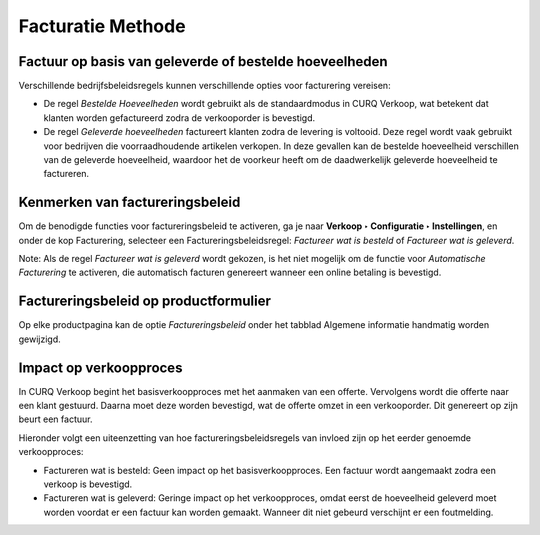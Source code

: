 ==================
Facturatie Methode
==================

Factuur op basis van geleverde of bestelde hoeveelheden
-------------------------------------------------------

Verschillende bedrijfsbeleidsregels kunnen verschillende opties voor facturering vereisen:

- De regel *Bestelde Hoeveelheden* wordt gebruikt als de standaardmodus in CURQ Verkoop, wat betekent
  dat klanten worden gefactureerd zodra de verkooporder is bevestigd.
- De regel *Geleverde hoeveelheden* factureert klanten zodra de levering is voltooid. Deze regel wordt vaak gebruikt voor bedrijven
  die voorraadhoudende artikelen verkopen. In deze gevallen kan de bestelde hoeveelheid verschillen van de geleverde hoeveelheid,
  waardoor het de voorkeur heeft om de daadwerkelijk geleverde hoeveelheid te factureren.

Kenmerken van factureringsbeleid
--------------------------------

Om de benodigde functies voor factureringsbeleid te activeren, ga je naar **Verkoop  ‣ Configuratie ‣ Instellingen**,
en onder de kop Facturering, selecteer een Factureringsbeleidsregel: *Factureer wat is besteld* of *Factureer wat is geleverd*.

.. image:: media/049.png

Note: Als de regel *Factureer wat is geleverd* wordt gekozen, is het niet mogelijk om de functie voor *Automatische Facturering*
te activeren, die automatisch facturen genereert wanneer een online betaling is bevestigd.

Factureringsbeleid op productformulier
--------------------------------------

Op elke productpagina kan de optie *Factureringsbeleid* onder het tabblad Algemene informatie handmatig worden gewijzigd.

.. image:: media/050.png

Impact op verkoopproces
-----------------------

In CURQ Verkoop begint het basisverkoopproces met het aanmaken van een offerte. Vervolgens wordt die offerte naar een klant gestuurd.
Daarna moet deze worden bevestigd, wat de offerte omzet in een verkooporder. Dit genereert op zijn beurt een factuur.

Hieronder volgt een uiteenzetting van hoe factureringsbeleidsregels van invloed zijn op het eerder genoemde verkoopproces:

- Factureren wat is besteld: Geen impact op het basisverkoopproces. Een factuur wordt aangemaakt zodra een verkoop is bevestigd.
- Factureren wat is geleverd: Geringe impact op het verkoopproces, omdat eerst de hoeveelheid geleverd moet worden voordat er een
  factuur kan worden gemaakt. Wanneer dit niet gebeurd verschijnt er een foutmelding.

.. image:: media/051.png
